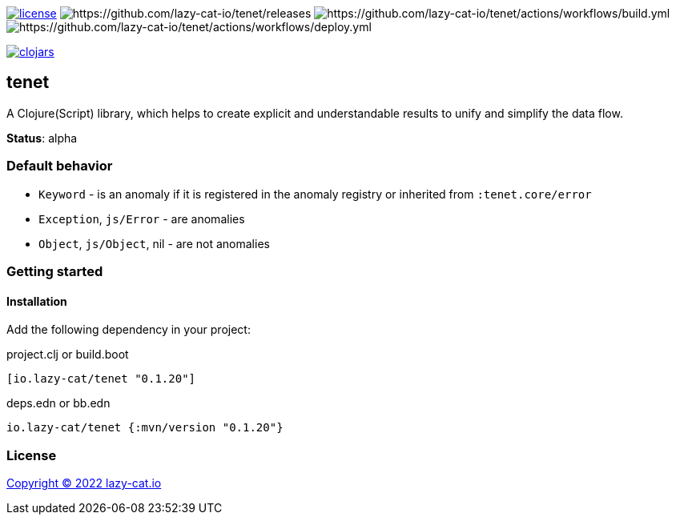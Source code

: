 image:https://img.shields.io/github/license/lazy-cat-io/tenet[license,link=license]
image:https://img.shields.io/github/v/release/lazy-cat-io/tenet.svg[https://github.com/lazy-cat-io/tenet/releases]
image:https://github.com/lazy-cat-io/tenet/actions/workflows/build.yml/badge.svg[https://github.com/lazy-cat-io/tenet/actions/workflows/build.yml]
image:https://github.com/lazy-cat-io/tenet/actions/workflows/deploy.yml/badge.svg[https://github.com/lazy-cat-io/tenet/actions/workflows/deploy.yml]

image:https://img.shields.io/clojars/v/io.lazy-cat/tenet.svg[clojars,link=https://clojars.org/io.lazy-cat/tenet]

== tenet

A Clojure(Script) library, which helps to create explicit and understandable results to unify and simplify the data flow.

**Status**: alpha

=== Default behavior

- `Keyword` - is an anomaly if it is registered in the anomaly registry or inherited from `:tenet.core/error`
- `Exception`, `js/Error` - are anomalies
- `Object`, `js/Object`, nil - are not anomalies

=== Getting started

==== Installation

Add the following dependency in your project:

.project.clj or build.boot
[source,clojure]
----
[io.lazy-cat/tenet "0.1.20"]
----

.deps.edn or bb.edn
[source,clojure]
----
io.lazy-cat/tenet {:mvn/version "0.1.20"}
----

=== License

link:license[Copyright © 2022 lazy-cat.io]
